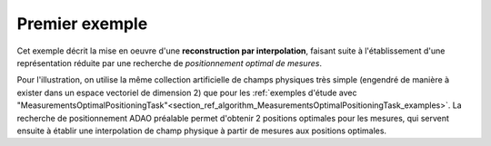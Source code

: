 .. index:: single: InterpolationByReducedModelTask (example)

Premier exemple
...............

Cet exemple décrit la mise en oeuvre d'une **reconstruction par
interpolation**, faisant suite à l'établissement d'une représentation réduite
par une recherche de *positionnement optimal de mesures*.

Pour l'illustration, on utilise la même collection artificielle de champs
physiques très simple (engendré de manière à exister dans un espace vectoriel
de dimension 2) que pour les :ref:`exemples d'étude avec
"MeasurementsOptimalPositioningTask"<section_ref_algorithm_MeasurementsOptimalPositioningTask_examples>`.
La recherche de positionnement ADAO préalable permet d'obtenir 2 positions
optimales pour les mesures, qui servent ensuite à établir une interpolation de
champ physique à partir de mesures aux positions optimales.
